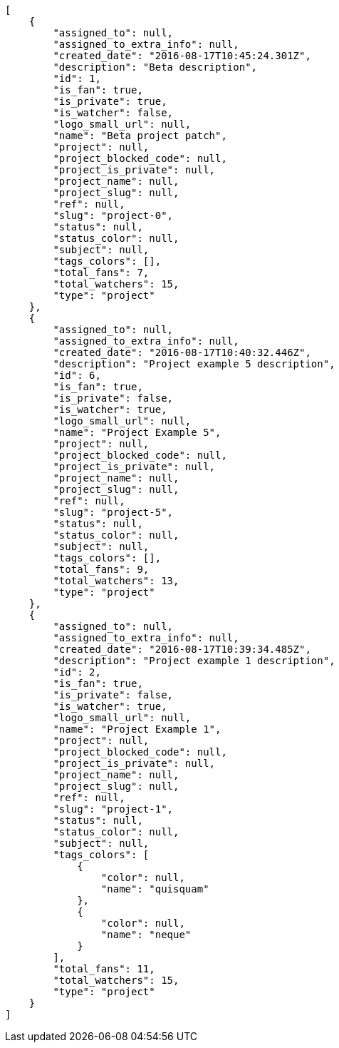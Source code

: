 [source,json]
----
[
    {
        "assigned_to": null,
        "assigned_to_extra_info": null,
        "created_date": "2016-08-17T10:45:24.301Z",
        "description": "Beta description",
        "id": 1,
        "is_fan": true,
        "is_private": true,
        "is_watcher": false,
        "logo_small_url": null,
        "name": "Beta project patch",
        "project": null,
        "project_blocked_code": null,
        "project_is_private": null,
        "project_name": null,
        "project_slug": null,
        "ref": null,
        "slug": "project-0",
        "status": null,
        "status_color": null,
        "subject": null,
        "tags_colors": [],
        "total_fans": 7,
        "total_watchers": 15,
        "type": "project"
    },
    {
        "assigned_to": null,
        "assigned_to_extra_info": null,
        "created_date": "2016-08-17T10:40:32.446Z",
        "description": "Project example 5 description",
        "id": 6,
        "is_fan": true,
        "is_private": false,
        "is_watcher": true,
        "logo_small_url": null,
        "name": "Project Example 5",
        "project": null,
        "project_blocked_code": null,
        "project_is_private": null,
        "project_name": null,
        "project_slug": null,
        "ref": null,
        "slug": "project-5",
        "status": null,
        "status_color": null,
        "subject": null,
        "tags_colors": [],
        "total_fans": 9,
        "total_watchers": 13,
        "type": "project"
    },
    {
        "assigned_to": null,
        "assigned_to_extra_info": null,
        "created_date": "2016-08-17T10:39:34.485Z",
        "description": "Project example 1 description",
        "id": 2,
        "is_fan": true,
        "is_private": false,
        "is_watcher": true,
        "logo_small_url": null,
        "name": "Project Example 1",
        "project": null,
        "project_blocked_code": null,
        "project_is_private": null,
        "project_name": null,
        "project_slug": null,
        "ref": null,
        "slug": "project-1",
        "status": null,
        "status_color": null,
        "subject": null,
        "tags_colors": [
            {
                "color": null,
                "name": "quisquam"
            },
            {
                "color": null,
                "name": "neque"
            }
        ],
        "total_fans": 11,
        "total_watchers": 15,
        "type": "project"
    }
]
----
